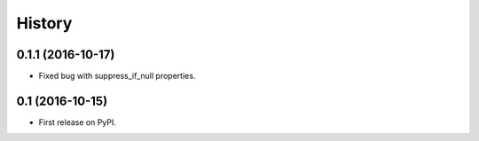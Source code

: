 =======
History
=======

0.1.1 (2016-10-17)
------------------

* Fixed bug with suppress_if_null properties.

0.1 (2016-10-15)
------------------

* First release on PyPI.
